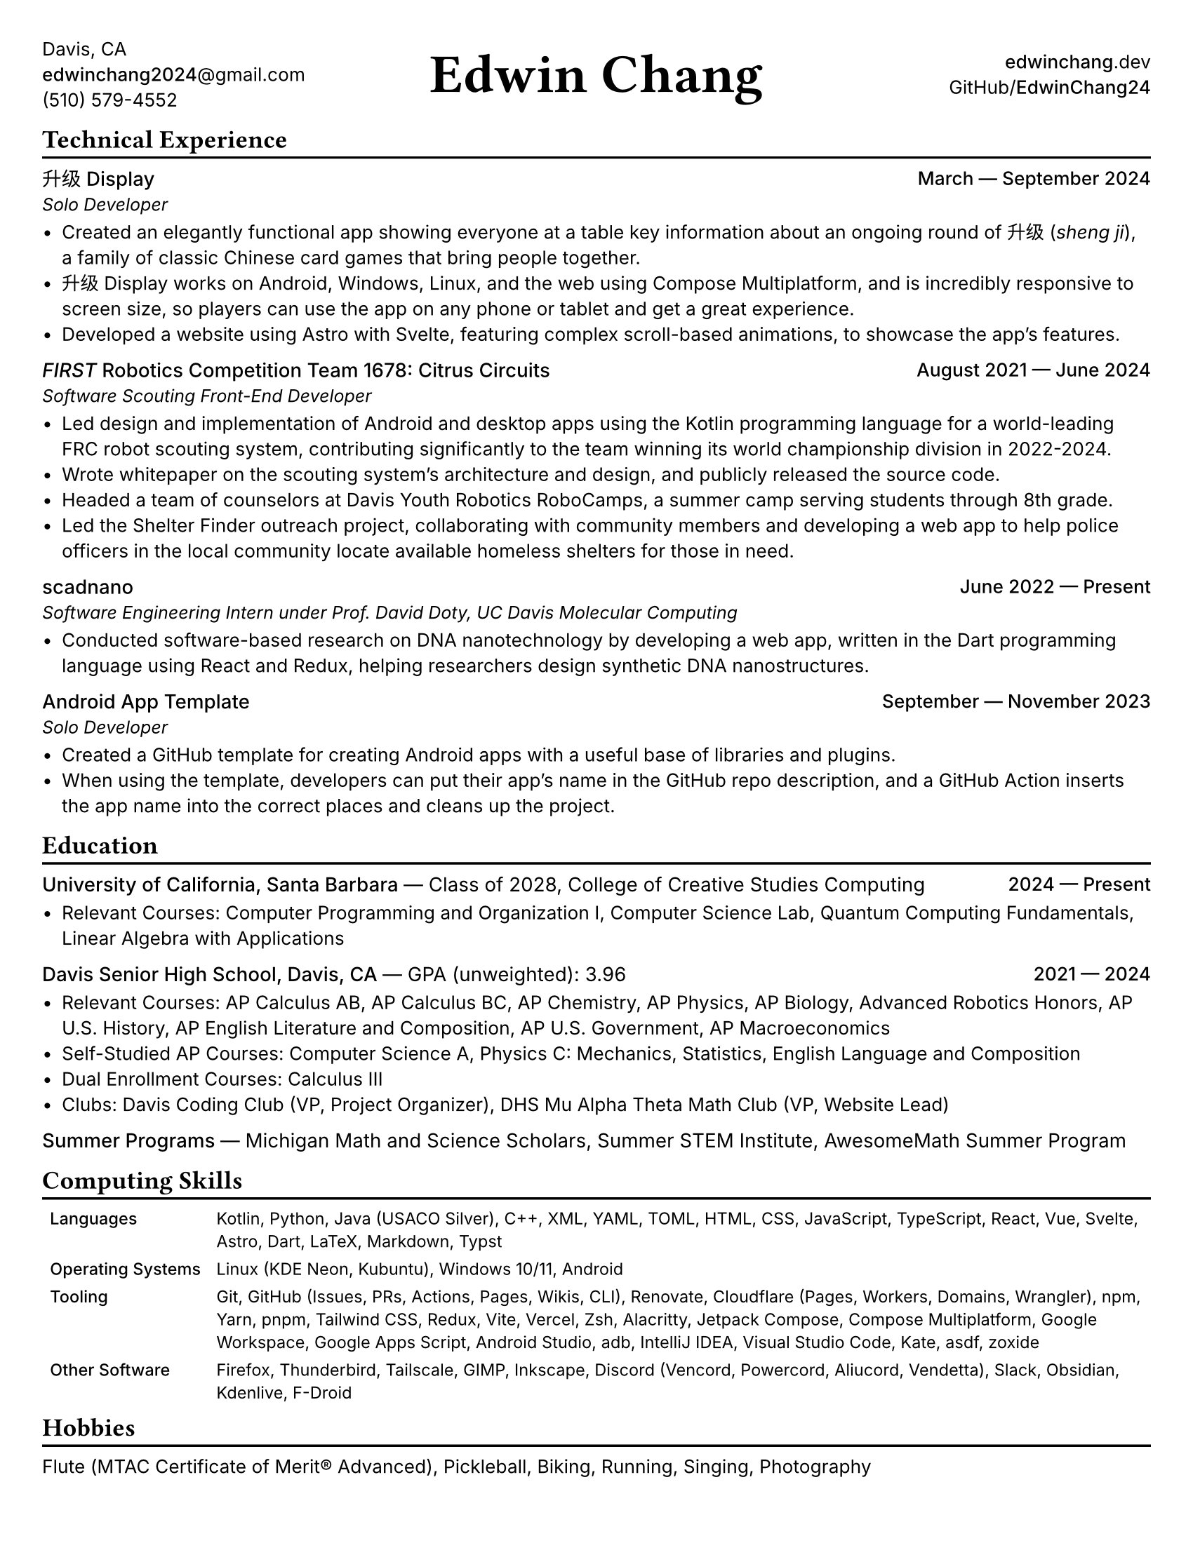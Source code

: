 #set document(title: "Edwin Chang's Résumé", author: "Edwin Chang")
#set page(paper: "us-letter", margin: 0.3in)
#set text(font: ("Inter", "Noto Sans SC"), size: 9.5pt)
#set strong(delta: 100)
#show heading.where(level: 1): it => [
  #text(size: 13pt, weight: "bold", font: "JetBrains Mono NL")[#it]
  #v(-12pt)
  #line(length: 100%, stroke: 1.2pt + black)
]
#show heading.where(level: 2): set text(weight: "medium", size: 10pt)

#let activity(title: [], subtitle: [], date: [], subtitle-inline: false) = [
  #grid(columns: (1fr, auto), if subtitle-inline [
    == #title #text(weight: "regular")[--- #subtitle]
  ] else [
    == #title
    #text(style: "italic", size: 9pt)[#subtitle]
  ], align(end)[#text(weight: "medium")[#date]])
  #v(-4pt)
]

#grid(
  columns: (1fr, 1fr, 1fr),
  // info on left
  align(
    start + horizon,
  )[
    Davis, CA \
    #link("mailto:edwinchang2024@gmail.com")[*edwinchang2024*\@gmail.com] \
    (510) 579-4552
  ],
  // name in middle
  align(
    center + horizon,
  )[#text(size: 28pt, weight: "semibold", font: "JetBrains Mono NL")[Edwin Chang]],
  // links on right
  align(end + horizon)[
    #link("https://edwinchang.dev")[
      *edwinchang*.dev
    ] \
    #link("https://github.com/EdwinChang24")[GitHub\/*EdwinChang24*]
  ],
)

#v(-4pt)

= Technical Experience

#activity(
  title: link("https://shengji.edwinchang.dev/")[升级 Display],
  subtitle: [Solo Developer],
  date: [March --- September 2024],
)

- Created an elegantly functional app showing everyone at a table key information
  about an ongoing round of #link("https://en.wikipedia.org/wiki/Sheng_ji")[升级 (_sheng ji_)],
  a family of classic Chinese card games that bring people together.
- 升级 Display works on Android, Windows, Linux, and the web using #link(
    "https://www.jetbrains.com/lp/compose-multiplatform/",
  )[Compose Multiplatform], and is incredibly responsive to screen size, so
  players can use the app on any phone or tablet and get a great experience.
- Developed a website using #link("https://astro.build/")[Astro] with #link("https://astro.build/")[Svelte],
  featuring complex scroll-based animations, to showcase the app's features.

#activity(
  title: link(
    "https://www.citruscircuits.org/",
  )[_FIRST_ Robotics Competition Team 1678: Citrus Circuits],
  subtitle: [Software Scouting Front-End Developer],
  date: [August 2021 --- June 2024],
)

- Led design and implementation of Android and desktop apps using the Kotlin
  programming language for a world-leading FRC robot scouting system, contributing
  significantly to the team winning its world championship division in 2022-2024.
- Wrote whitepaper on the scouting system's architecture and design, and publicly
  released the source code.
- Headed a team of counselors at Davis Youth Robotics RoboCamps, a summer camp
  serving students through 8th grade.
- Led the Shelter Finder outreach project, collaborating with community members
  and developing a web app to help police officers in the local community locate
  available homeless shelters for those in need.

#activity(
  title: link("https://scadnano.org/")[scadnano],
  subtitle: [Software Engineering Intern under Prof. David Doty, UC Davis Molecular Computing],
  date: [June 2022 --- Present],
)

- Conducted software-based research on DNA nanotechnology by developing a web app,
  written in #link("https://dart.dev/")[the Dart programming language] using #link("https://react.dev/")[React] and
  #link("https://redux.js.org/")[Redux], helping researchers design synthetic DNA
  nanostructures.

#activity(
  title: link(
    "https://github.com/EdwinChang24/android-app-template",
  )[Android App Template],
  subtitle: [Solo Developer],
  date: [September --- November 2023],
)

- Created a GitHub template for creating Android apps with a useful base of
  libraries and plugins.
- When using the template, developers can put their app's name in the GitHub repo
  description, and a GitHub Action inserts the app name into the correct places
  and cleans up the project.

#v(-4pt)

= Education

#activity(
  title: link("https://www.ucsb.edu/")[University of California, Santa Barbara],
  subtitle: [Class of 2028, #link(
      "https://ccs.ucsb.edu/majors/computing",
    )[College of Creative Studies Computing]],
  date: [2024 --- Present],
  subtitle-inline: true,
)

- Relevant Courses: Computer Programming and Organization I, Computer Science Lab,
  Quantum Computing Fundamentals, Linear Algebra with Applications

#activity(
  title: link("https://dshs.djusd.net/")[Davis Senior High School, Davis, CA],
  subtitle: [GPA (unweighted): 3.96],
  date: [2021 --- 2024],
  subtitle-inline: true,
)

- Relevant Courses: AP Calculus AB, AP Calculus BC, AP Chemistry, AP Physics, AP
  Biology, Advanced Robotics Honors, AP U.S. History, AP English Literature and
  Composition, AP U.S. Government, AP Macroeconomics
- Self-Studied AP Courses: Computer Science A, Physics C: Mechanics, Statistics,
  English Language and Composition
- Dual Enrollment Courses: Calculus III
- Clubs: Davis Coding Club (VP, Project Organizer), DHS Mu Alpha Theta Math Club
  (VP, Website Lead)

#activity(
  title: [Summer Programs],
  subtitle: [Michigan Math and Science Scholars, Summer STEM Institute, AwesomeMath Summer
    Program],
  subtitle-inline: true,
)

= Computing Skills

#v(-4pt)
#set text(size: 8.5pt)
#table(
  columns: (auto, 1fr),
  stroke: none,
  inset: 4pt,
  [*Languages*],
  [Kotlin, Python, Java (USACO Silver), C++, XML, YAML, TOML, HTML, CSS,
    JavaScript, TypeScript, React, Vue, Svelte, Astro, Dart, LaTeX, Markdown, Typst],
  [*Operating Systems*],
  [Linux (KDE Neon, Kubuntu), Windows 10/11, Android],
  [*Tooling*],
  [Git, GitHub (Issues, PRs, Actions, Pages, Wikis, CLI), Renovate, Cloudflare
    (Pages, Workers, Domains, Wrangler), npm, Yarn, pnpm, Tailwind CSS, Redux, Vite,
    Vercel, Zsh, Alacritty, Jetpack Compose, Compose Multiplatform, Google
    Workspace, Google Apps Script, Android Studio, adb, IntelliJ IDEA, Visual Studio
    Code, Kate, asdf, zoxide],
  [*Other Software*],
  [Firefox, Thunderbird, Tailscale, GIMP, Inkscape, Discord (Vencord, Powercord,
    Aliucord, Vendetta), Slack, Obsidian, Kdenlive, F-Droid],
)
#set text(size: 9.5pt)
#v(-10pt)

= Hobbies

Flute (#link("https://www.mtac.org/programs/cm/")[MTAC Certificate of Merit®] Advanced),
Pickleball, Biking, Running, Singing, Photography
